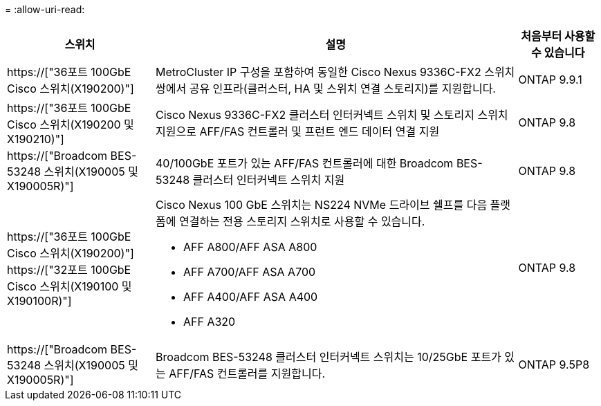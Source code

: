 = 
:allow-uri-read: 


[cols="25h,~,~"]
|===
| 스위치 | 설명 | 처음부터 사용할 수 있습니다 


 a| 
https://["36포트 100GbE Cisco 스위치(X190200)"]
 a| 
MetroCluster IP 구성을 포함하여 동일한 Cisco Nexus 9336C-FX2 스위치 쌍에서 공유 인프라(클러스터, HA 및 스위치 연결 스토리지)를 지원합니다.
 a| 
ONTAP 9.9.1



 a| 
https://["36포트 100GbE Cisco 스위치(X190200 및 X190210)"]
 a| 
Cisco Nexus 9336C-FX2 클러스터 인터커넥트 스위치 및 스토리지 스위치 지원으로 AFF/FAS 컨트롤러 및 프런트 엔드 데이터 연결 지원
 a| 
ONTAP 9.8



 a| 
https://["Broadcom BES-53248 스위치(X190005 및 X190005R)"]
 a| 
40/100GbE 포트가 있는 AFF/FAS 컨트롤러에 대한 Broadcom BES-53248 클러스터 인터커넥트 스위치 지원
 a| 
ONTAP 9.8



 a| 
https://["36포트 100GbE Cisco 스위치(X190200)"] https://["32포트 100GbE Cisco 스위치(X190100 및 X190100R)"]
 a| 
Cisco Nexus 100 GbE 스위치는 NS224 NVMe 드라이브 쉘프를 다음 플랫폼에 연결하는 전용 스토리지 스위치로 사용할 수 있습니다.

* AFF A800/AFF ASA A800
* AFF A700/AFF ASA A700
* AFF A400/AFF ASA A400
* AFF A320

 a| 
ONTAP 9.8



 a| 
https://["Broadcom BES-53248 스위치(X190005 및 X190005R)"]
 a| 
Broadcom BES-53248 클러스터 인터커넥트 스위치는 10/25GbE 포트가 있는 AFF/FAS 컨트롤러를 지원합니다.
 a| 
ONTAP 9.5P8

|===